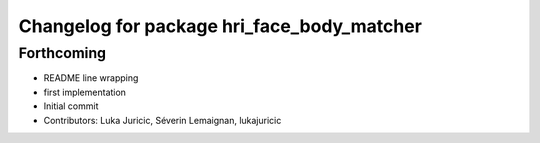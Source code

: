 ^^^^^^^^^^^^^^^^^^^^^^^^^^^^^^^^^^^^^^^^^^^
Changelog for package hri_face_body_matcher
^^^^^^^^^^^^^^^^^^^^^^^^^^^^^^^^^^^^^^^^^^^

Forthcoming
-----------
* README line wrapping
* first implementation
* Initial commit
* Contributors: Luka Juricic, Séverin Lemaignan, lukajuricic
